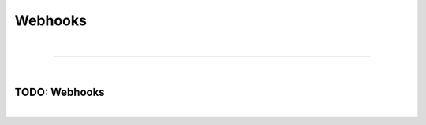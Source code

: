 ********
Webhooks
********

| 

=======================================================================================================================

| 

TODO: Webhooks
==============

| 